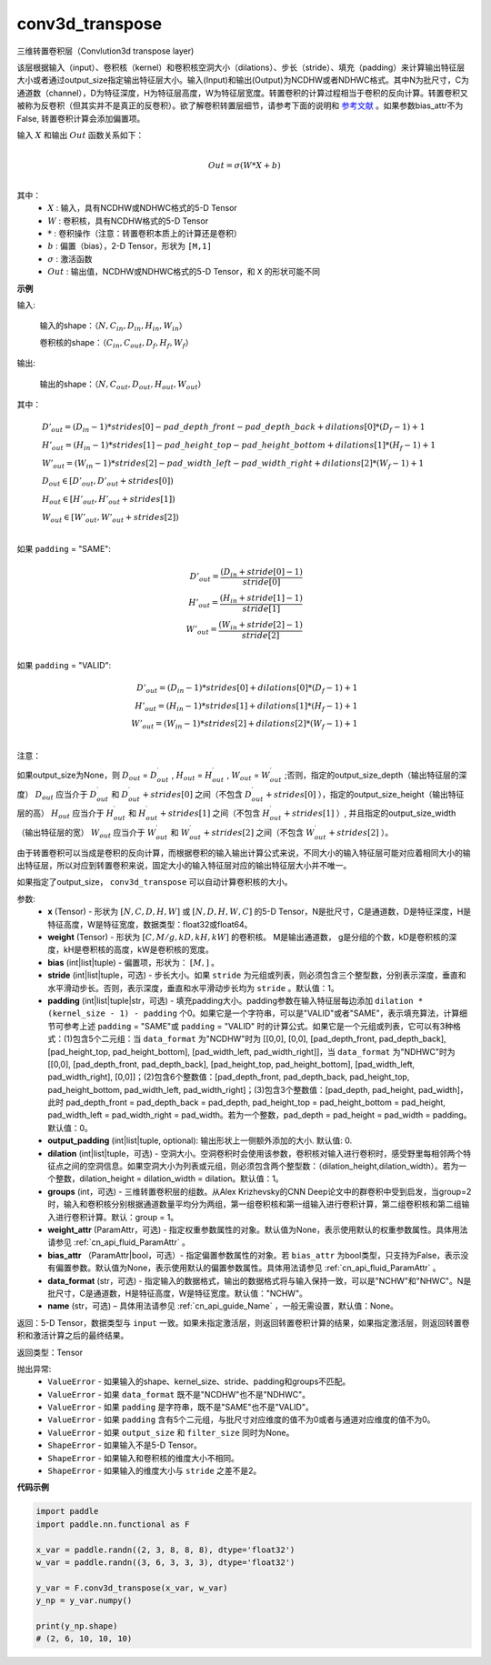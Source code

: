 .. _cn_api_nn_functional_conv3d_transpose:

conv3d_transpose
-------------------------------


.. py:function:: paddle.nn.functional.conv3d_transpose(x, weight, bias=None, stride=1, padding=0, output_padding=0, groups=1, dilation=1, data_format='NCHW', output_size=None, name=None)




三维转置卷积层（Convlution3d transpose layer)

该层根据输入（input）、卷积核（kernel）和卷积核空洞大小（dilations）、步长（stride）、填充（padding）来计算输出特征层大小或者通过output_size指定输出特征层大小。输入(Input)和输出(Output)为NCDHW或者NDHWC格式。其中N为批尺寸，C为通道数（channel），D为特征深度，H为特征层高度，W为特征层宽度。转置卷积的计算过程相当于卷积的反向计算。转置卷积又被称为反卷积（但其实并不是真正的反卷积）。欲了解卷积转置层细节，请参考下面的说明和 参考文献_ 。如果参数bias_attr不为False, 转置卷积计算会添加偏置项。

.. _参考文献: https://www.matthewzeiler.com/mattzeiler/deconvolutionalnetworks.pdf

输入 :math:`X` 和输出 :math:`Out` 函数关系如下：

.. math::
                        \\Out=\sigma (W*X+b)\\

其中：
    -  :math:`X` : 输入，具有NCDHW或NDHWC格式的5-D Tensor
    -  :math:`W` : 卷积核，具有NCDHW格式的5-D Tensor
    -  :math:`*` : 卷积操作（注意：转置卷积本质上的计算还是卷积）
    -  :math:`b` : 偏置（bias），2-D Tensor，形状为 ``[M,1]``
    -  :math:`σ` : 激活函数
    -  :math:`Out` : 输出值，NCDHW或NDHWC格式的5-D Tensor，和 ``X`` 的形状可能不同

**示例**

输入:

    输入的shape：:math:`（N,C_{in}, D_{in}, H_{in}, W_{in}）`

    卷积核的shape：:math:`（C_{in}, C_{out}, D_f, H_f, W_f）`

输出:

    输出的shape：:math:`（N,C_{out}, D_{out}, H_{out}, W_{out}）`


其中：

.. math::

    & D'_{out}=(D_{in}-1)*strides[0] - pad\_depth\_front - pad\_depth\_back + dilations[0]*(D_f-1)+1\\
    & H'_{out}=(H_{in}-1)*strides[1] - pad\_height\_top - pad\_height\_bottom + dilations[1]*(H_f-1)+1\\
    & W'_{out}=(W_{in}-1)*strides[2] - pad\_width\_left - pad\_width\_right + dilations[2]*(W_f-1)+1\\
    & D_{out}\in[D'_{out},D'_{out} + strides[0])\\
    & H_{out}\in[H'_{out},H'_{out} + strides[1])\\
    & W_{out}\in[W'_{out},W'_{out} + strides[2])\\

如果 ``padding`` = "SAME":

.. math::
    D'_{out} = \frac{(D_{in} + stride[0] - 1)}{stride[0]}\\
    H'_{out} = \frac{(H_{in} + stride[1] - 1)}{stride[1]}\\
    W'_{out} = \frac{(W_{in} + stride[2] - 1)}{stride[2]}\\

如果 ``padding`` = "VALID":

.. math::
    D'_{out}=(D_{in}-1)*strides[0] + dilations[0]*(D_f-1)+1\\
    H'_{out}=(H_{in}-1)*strides[1] + dilations[1]*(H_f-1)+1\\
    W'_{out}=(W_{in}-1)*strides[2] + dilations[2]*(W_f-1)+1\\

注意：

如果output_size为None，则 :math:`D_{out}` = :math:`D^\prime_{out}` , :math:`H_{out}` = :math:`H^\prime_{out}` , :math:`W_{out}` = :math:`W^\prime_{out}` ;否则，指定的output_size_depth（输出特征层的深度） :math:`D_{out}` 应当介于 :math:`D^\prime_{out}` 和 :math:`D^\prime_{out} + strides[0]` 之间（不包含 :math:`D^\prime_{out} + strides[0]` ），指定的output_size_height（输出特征层的高） :math:`H_{out}` 应当介于 :math:`H^\prime_{out}` 和 :math:`H^\prime_{out} + strides[1]` 之间（不包含 :math:`H^\prime_{out} + strides[1]` ）, 并且指定的output_size_width（输出特征层的宽） :math:`W_{out}` 应当介于 :math:`W^\prime_{out}` 和 :math:`W^\prime_{out} + strides[2]` 之间（不包含 :math:`W^\prime_{out} + strides[2]` ）。

由于转置卷积可以当成是卷积的反向计算，而根据卷积的输入输出计算公式来说，不同大小的输入特征层可能对应着相同大小的输出特征层，所以对应到转置卷积来说，固定大小的输入特征层对应的输出特征层大小并不唯一。

如果指定了output_size， ``conv3d_transpose`` 可以自动计算卷积核的大小。

参数:
  - **x** (Tensor) - 形状为 :math:`[N, C, D, H, W]` 或 :math:`[N, D, H, W, C]` 的5-D Tensor，N是批尺寸，C是通道数，D是特征深度，H是特征高度，W是特征宽度，数据类型：float32或float64。
  - **weight** (Tensor) - 形状为 :math:`[C, M/g, kD, kH, kW]` 的卷积核。 M是输出通道数， g是分组的个数，kD是卷积核的深度，kH是卷积核的高度，kW是卷积核的宽度。
  - **bias** (int|list|tuple) - 偏置项，形状为： :math:`[M,]` 。
  - **stride** (int|list|tuple，可选) - 步长大小。如果 ``stride`` 为元组或列表，则必须包含三个整型数，分别表示深度，垂直和水平滑动步长。否则，表示深度，垂直和水平滑动步长均为 ``stride`` 。默认值：1。
  - **padding** (int|list|tuple|str，可选) - 填充padding大小。padding参数在输入特征层每边添加 ``dilation * (kernel_size - 1) - padding`` 个0。如果它是一个字符串，可以是"VALID"或者"SAME"，表示填充算法，计算细节可参考上述 ``padding`` = "SAME"或  ``padding`` = "VALID" 时的计算公式。如果它是一个元组或列表，它可以有3种格式：(1)包含5个二元组：当 ``data_format`` 为"NCDHW"时为 [[0,0], [0,0], [pad_depth_front, pad_depth_back], [pad_height_top, pad_height_bottom], [pad_width_left, pad_width_right]]，当 ``data_format`` 为"NDHWC"时为[[0,0], [pad_depth_front, pad_depth_back], [pad_height_top, pad_height_bottom], [pad_width_left, pad_width_right], [0,0]]；(2)包含6个整数值：[pad_depth_front, pad_depth_back, pad_height_top, pad_height_bottom, pad_width_left, pad_width_right]；(3)包含3个整数值：[pad_depth, pad_height, pad_width]，此时 pad_depth_front = pad_depth_back = pad_depth, pad_height_top = pad_height_bottom = pad_height, pad_width_left = pad_width_right = pad_width。若为一个整数，pad_depth = pad_height = pad_width = padding。默认值：0。
  - **output_padding** (int|list|tuple, optional): 输出形状上一侧额外添加的大小. 默认值: 0.
  - **dilation** (int|list|tuple，可选) - 空洞大小。空洞卷积时会使用该参数，卷积核对输入进行卷积时，感受野里每相邻两个特征点之间的空洞信息。如果空洞大小为列表或元组，则必须包含两个整型数：（dilation_height,dilation_width）。若为一个整数，dilation_height = dilation_width = dilation。默认值：1。
  - **groups** (int，可选) - 三维转置卷积层的组数。从Alex Krizhevsky的CNN Deep论文中的群卷积中受到启发，当group=2时，输入和卷积核分别根据通道数量平均分为两组，第一组卷积核和第一组输入进行卷积计算，第二组卷积核和第二组输入进行卷积计算。默认：group = 1。
  - **weight_attr** (ParamAttr，可选) - 指定权重参数属性的对象。默认值为None，表示使用默认的权重参数属性。具体用法请参见 :ref:`cn_api_fluid_ParamAttr` 。
  - **bias_attr** （ParamAttr|bool，可选）- 指定偏置参数属性的对象。若 ``bias_attr`` 为bool类型，只支持为False，表示没有偏置参数。默认值为None，表示使用默认的偏置参数属性。具体用法请参见 :ref:`cn_api_fluid_ParamAttr` 。
  - **data_format** (str，可选) - 指定输入的数据格式，输出的数据格式将与输入保持一致，可以是"NCHW"和"NHWC"。N是批尺寸，C是通道数，H是特征高度，W是特征宽度。默认值："NCHW"。
  - **name** (str，可选) – 具体用法请参见 :ref:`cn_api_guide_Name` ，一般无需设置，默认值：None。

  
返回：5-D Tensor，数据类型与 ``input`` 一致。如果未指定激活层，则返回转置卷积计算的结果，如果指定激活层，则返回转置卷积和激活计算之后的最终结果。

返回类型：Tensor

抛出异常:
    - ``ValueError`` - 如果输入的shape、kernel_size、stride、padding和groups不匹配。
    - ``ValueError`` - 如果 ``data_format`` 既不是"NCDHW"也不是"NDHWC"。
    - ``ValueError`` - 如果 ``padding`` 是字符串，既不是"SAME"也不是"VALID"。
    - ``ValueError`` - 如果 ``padding`` 含有5个二元组，与批尺寸对应维度的值不为0或者与通道对应维度的值不为0。
    - ``ValueError`` - 如果 ``output_size`` 和 ``filter_size`` 同时为None。
    - ``ShapeError`` - 如果输入不是5-D Tensor。
    - ``ShapeError`` - 如果输入和卷积核的维度大小不相同。
    - ``ShapeError`` - 如果输入的维度大小与 ``stride`` 之差不是2。

**代码示例**

..  code-block:: python

    import paddle
    import paddle.nn.functional as F

    x_var = paddle.randn((2, 3, 8, 8, 8), dtype='float32')
    w_var = paddle.randn((3, 6, 3, 3, 3), dtype='float32')

    y_var = F.conv3d_transpose(x_var, w_var)
    y_np = y_var.numpy()

    print(y_np.shape)
    # (2, 6, 10, 10, 10)

